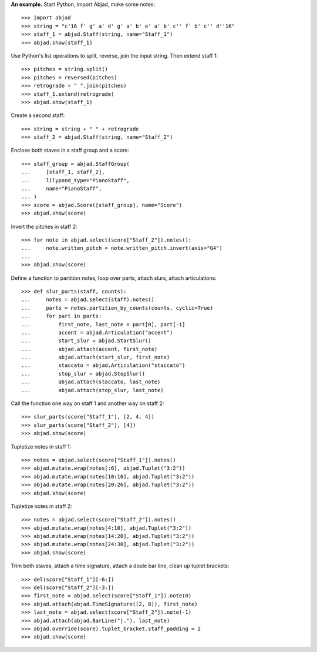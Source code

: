 **An example.** Start Python, import Abjad, make some notes:

::

    >>> import abjad
    >>> string = "c'16 f' g' a' d' g' a' b' e' a' b' c'' f' b' c'' d''16"
    >>> staff_1 = abjad.Staff(string, name="Staff_1")
    >>> abjad.show(staff_1)

Use Python's list operations to split, reverse, join the input string. Then extend
staff 1:

::

    >>> pitches = string.split()
    >>> pitches = reversed(pitches)
    >>> retrograde = " ".join(pitches)
    >>> staff_1.extend(retrograde)
    >>> abjad.show(staff_1)

Create a second staff:

::

    >>> string = string + " " + retrograde
    >>> staff_2 = abjad.Staff(string, name="Staff_2")

Enclose both staves in a staff group and a score:

::

    >>> staff_group = abjad.StaffGroup(
    ...     [staff_1, staff_2],
    ...     lilypond_type="PianoStaff",
    ...     name="PianoStaff",
    ... )
    >>> score = abjad.Score([staff_group], name="Score")
    >>> abjad.show(score)

Invert the pitches in staff 2:

::

    >>> for note in abjad.select(score["Staff_2"]).notes():
    ...     note.written_pitch = note.written_pitch.invert(axis="G4")
    ... 
    >>> abjad.show(score)

Define a function to partition notes, loop over parts, attach slurs, attach articulations:

::

    >>> def slur_parts(staff, counts):
    ...     notes = abjad.select(staff).notes()
    ...     parts = notes.partition_by_counts(counts, cyclic=True)
    ...     for part in parts:
    ...         first_note, last_note = part[0], part[-1]
    ...         accent = abjad.Articulation("accent")
    ...         start_slur = abjad.StartSlur()
    ...         abjad.attach(accent, first_note)
    ...         abjad.attach(start_slur, first_note)
    ...         staccato = abjad.Articulation("staccato")
    ...         stop_slur = abjad.StopSlur()
    ...         abjad.attach(staccato, last_note)
    ...         abjad.attach(stop_slur, last_note)

Call the function one way on staff 1 and another way on staff 2:

::

    >>> slur_parts(score["Staff_1"], [2, 4, 4])
    >>> slur_parts(score["Staff_2"], [4])
    >>> abjad.show(score)

Tupletize notes in staff 1:

::

    >>> notes = abjad.select(score["Staff_1"]).notes()
    >>> abjad.mutate.wrap(notes[:6], abjad.Tuplet("3:2"))
    >>> abjad.mutate.wrap(notes[10:16], abjad.Tuplet("3:2"))
    >>> abjad.mutate.wrap(notes[20:26], abjad.Tuplet("3:2"))
    >>> abjad.show(score)

Tupletize notes in staff 2:

::

    >>> notes = abjad.select(score["Staff_2"]).notes()
    >>> abjad.mutate.wrap(notes[4:10], abjad.Tuplet("3:2"))
    >>> abjad.mutate.wrap(notes[14:20], abjad.Tuplet("3:2"))
    >>> abjad.mutate.wrap(notes[24:30], abjad.Tuplet("3:2"))
    >>> abjad.show(score)

Trim both staves, attach a time signature, attach a doule bar line, clean up tuplet
brackets:

::

    >>> del(score["Staff_1"][-6:])
    >>> del(score["Staff_2"][-3:])
    >>> first_note = abjad.select(score["Staff_1"]).note(0)
    >>> abjad.attach(abjad.TimeSignature((2, 8)), first_note)
    >>> last_note = abjad.select(score["Staff_2"]).note(-1)
    >>> abjad.attach(abjad.BarLine("|."), last_note)
    >>> abjad.override(score).tuplet_bracket.staff_padding = 2
    >>> abjad.show(score)

